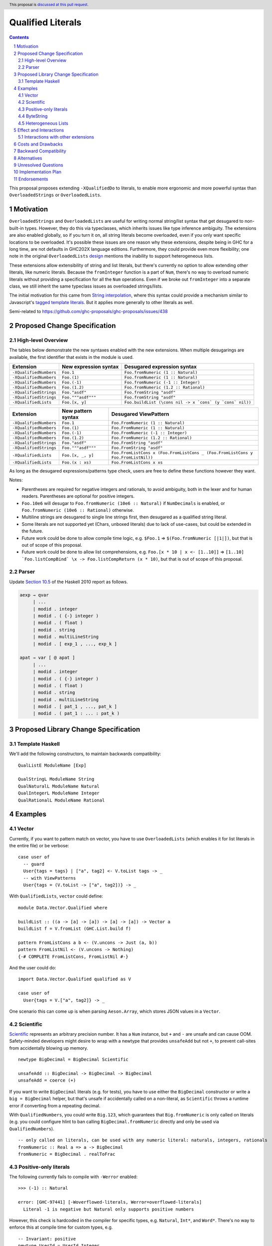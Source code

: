 Qualified Literals
==================

.. author:: Brandon Chinn
.. date-accepted:: Leave blank. This will be filled in when the proposal is accepted.
.. ticket-url:: Leave blank. This will eventually be filled with the
                ticket URL which will track the progress of the
                implementation of the feature.
.. implemented:: Leave blank. This will be filled in with the first GHC version which
                 implements the described feature.
.. highlight:: haskell
.. header:: This proposal is `discussed at this pull request <https://github.com/ghc-proposals/ghc-proposals/pull/698>`_.
.. sectnum::
.. contents::

This proposal proposes extending ``-XQualifiedDo`` to literals, to enable more ergonomic and more powerful syntax than ``OverloadedStrings`` or ``OverloadedLists``.

Motivation
----------

``OverloadedStrings`` and ``OverloadedLists`` are useful for writing normal string/list syntax that get desugared to non-built-in types. However, they do this via typeclasses, which inherits issues like type inference ambiguity. The extensions are also enabled globally, so if you turn it on, all string literals become overloaded, even if you only want specific locations to be overloaded. It's possible these issues are one reason why these extensions, despite being in GHC for a long time, are not defaults in GHC202X language editions. Furthermore, they could provide even more flexibility; one note in the original ``OverloadedLists`` `design <https://gitlab.haskell.org/ghc/ghc/-/wikis/overloaded-lists>`_ mentions the inability to support heterogeneous lists.

These extensions allow extensibility of string and list literals, but there's currently no option to allow extending other literals, like numeric literals. Because the ``fromInteger`` function is a part of ``Num``, there's no way to overload numeric literals without providing a specification for all the ``Num`` operations. Even if we broke out ``fromInteger`` into a separate class, we still inherit the same typeclass issues as overloaded strings/lists.

The initial motivation for this came from `String interpolation <https://github.com/ghc-proposals/ghc-proposals/pull/570>`_, where this syntax could provide a mechanism similar to Javascript's `tagged template literals <https://developer.mozilla.org/en-US/docs/Web/JavaScript/Reference/Template_literals#tagged_templates>`_. But it applies more generally to other literals as well.

Semi-related to https://github.com/ghc-proposals/ghc-proposals/issues/438

Proposed Change Specification
-----------------------------

High-level Overview
~~~~~~~~~~~~~~~~~~~

The tables below demonstrate the new syntaxes enabled with the new extensions. When multiple desugarings are available, the first identifier that exists in the module is used.

.. list-table::
    :align: left

    * - **Extension**
      - **New expression syntax**
      - **Desugared expression syntax**
    * - ``-XQualifiedNumbers``
      - ``Foo.1``
      - ``Foo.fromNumeric (1 :: Natural)``
    * - ``-XQualifiedNumbers``
      - ``Foo.(1)``
      - ``Foo.fromNumeric (1 :: Natural)``
    * - ``-XQualifiedNumbers``
      - ``Foo.(-1)``
      - ``Foo.fromNumeric (-1 :: Integer)``
    * - ``-XQualifiedNumbers``
      - ``Foo.(1.2)``
      - ``Foo.fromNumeric (1.2 :: Rational)``
    * - ``-XQualifiedStrings``
      - ``Foo."asdf"``
      - ``Foo.fromString "asdf"``
    * - ``-XQualifiedStrings``
      - ``Foo."""asdf"""``
      - ``Foo.fromString "asdf"``
    * - ``-XQualifiedLists``
      - ``Foo.[x, y]``
      - ``Foo.buildList (\cons nil -> x `cons` (y `cons` nil))``

.. list-table::
    :align: left

    * - **Extension**
      - **New pattern syntax**
      - **Desugared ViewPattern**
    * - ``-XQualifiedNumbers``
      - ``Foo.1``
      - ``Foo.FromNumeric (1 :: Natural)``
    * - ``-XQualifiedNumbers``
      - ``Foo.(1)``
      - ``Foo.FromNumeric (1 :: Natural)``
    * - ``-XQualifiedNumbers``
      - ``Foo.(-1)``
      - ``Foo.FromNumeric (-1 :: Integer)``
    * - ``-XQualifiedNumbers``
      - ``Foo.(1.2)``
      - ``Foo.FromNumeric (1.2 :: Rational)``
    * - ``-XQualifiedStrings``
      - ``Foo."asdf"``
      - ``Foo.FromString "asdf"``
    * - ``-XQualifiedStrings``
      - ``Foo."""asdf"""``
      - ``Foo.FromString "asdf"``
    * - ``-XQualifiedLists``
      - ``Foo.[x, _, y]``
      - ``Foo.FromListCons x (Foo.FromListCons _ (Foo.FromListCons y Foo.FromListNil))``
    * - ``-XQualifiedLists``
      - ``Foo.(x : xs)``
      - ``Foo.FromListCons x xs``

As long as the desugared expressions/patterns type check, users are free to define these functions however they want.

Notes:

* Parentheses are required for negative integers and rationals, to avoid ambiguity, both in the lexer and for human readers. Parentheses are optional for positive integers.

* ``Foo.10e6`` will desugar to ``Foo.fromNumeric (10e6 :: Natural)`` if ``NumDecimals`` is enabled, or ``Foo.fromNumeric (10e6 :: Rational)`` otherwise.

* Multiline strings are desugared to single line strings first, then desugared as a qualified string literal.

* Some literals are not supported yet (Chars, unboxed literals) due to lack of use-cases, but could be extended in the future.

* Future work could be done to allow compile time logic, e.g. ``$Foo.1`` => ``$(Foo.fromNumeric [|1|])``, but that is out of scope of this proposal.

* Future work could be done to allow list comprehensions, e.g. ``Foo.[x * 10 | x <- [1..10]]`` => ``[1..10] `Foo.listCompBind` \x -> Foo.listCompReturn (x * 10)``, but that is out of scope of this proposal.

Parser
~~~~~~

Update `Section 10.5 <https://www.haskell.org/onlinereport/haskell2010/haskellch10.html#x17-18000010.5>`_ of the Haskell 2010 report as follows.

.. code-block:: abnf

  aexp → qvar
       | ...
       | modid . integer
       | modid . ( {-} integer )
       | modid . ( float )
       | modid . string
       | modid . multiLineString
       | modid . [ exp_1 , ..., exp_k ]

  apat → var [ @ apat ]
       | ...
       | modid . integer
       | modid . ( {-} integer )
       | modid . ( float )
       | modid . string
       | modid . multiLineString
       | modid . [ pat_1 , ..., pat_k ]
       | modid . ( pat_1 : ... : pat_k )


Proposed Library Change Specification
-------------------------------------

Template Haskell
~~~~~~~~~~~~~~~~

We'll add the following constructors, to maintain backwards compatibility:

::

  QualListE ModuleName [Exp]

  QualStringL ModuleName String
  QualNaturalL ModuleName Natural
  QualIntegerL ModuleName Integer
  QualRationalL ModuleName Rational

Examples
--------

Vector
~~~~~~

Currently, if you want to pattern match on vector, you have to use ``OverloadedLists`` (which enables it for list literals in the entire file) or be verbose:

::

  case user of
    -- guard
    User{tags = tags} | ["a", tag2] <- V.toList tags -> _
    -- with ViewPatterns
    User{tags = (V.toList -> ["a", tag2])} -> _

With ``QualifiedLists``, ``vector`` could define:

::

  module Data.Vector.Qualified where

  buildList :: ((a -> [a] -> [a]) -> [a] -> [a]) -> Vector a
  buildList f = V.fromList (GHC.List.build f)

  pattern FromListCons a b <- (V.uncons -> Just (a, b))
  pattern FromListNil <- (V.uncons -> Nothing)
  {-# COMPLETE FromListCons, FromListNil #-}

And the user could do:

::

  import Data.Vector.Qualified qualified as V

  case user of
    User{tags = V.["a", tag2]} -> _

One scenario this can come up is when parsing ``Aeson.Array``, which stores JSON values in a ``Vector``.

Scientific
~~~~~~~~~~

`Scientific <https://hackage.haskell.org/package/scientific-0.3.8.0/docs/Data-Scientific.html#t:Scientific>`_ represents an arbitrary precision number. It has a ``Num`` instance, but ``+`` and ``-`` are unsafe and can cause OOM. Safety-minded developers might desire to wrap with a newtype that provides ``unsafeAdd`` but not ``+``, to prevent call-sites from accidentally blowing up memory.

::

  newtype BigDecimal = BigDecimal Scientific

  unsafeAdd :: BigDecimal -> BigDecimal -> BigDecimal
  unsafeAdd = coerce (+)

If you want to write ``BigDecimal`` literals (e.g. for tests), you have to use either the ``BigDecimal`` constructor or write a ``big = BigDecimal`` helper, but that's unsafe if accidentally called on a non-literal, as ``Scientific`` throws a runtime error if converting from a repeating decimal.

With ``QualifiedNumbers``, you could write ``Big.123``, which guarantees that ``Big.fromNumeric`` is only called on literals (e.g. you could configure hlint to ban calling ``BigDecimal.fromNumeric`` directly and only be used via ``QualifiedNumbers``).

::

  -- only called on literals, can be used with any numeric literal: naturals, integers, rationals
  fromNumeric :: Real a => a -> BigDecimal
  fromNumeric = BigDecimal . realToFrac

Positive-only literals
~~~~~~~~~~~~~~~~~~~~~~

The following currently fails to compile with ``-Werror`` enabled:

::

  >>> (-1) :: Natural

  error: [GHC-97441] [-Woverflowed-literals, Werror=overflowed-literals]
    Literal -1 is negative but Natural only supports positive numbers

However, this check is hardcoded in the compiler for specific types, e.g. ``Natural``, ``Int*``, and ``Word*``. There's no way to enforce this at compile time for custom types, e.g.

::

  -- Invariant: positive
  newtype UserId = UserId Integer

  UserId (-1) -- works

With ``QualifiedNumbers``, you could define ``fromNumeric`` only for ``Natural`` and not ``Integer``:

::

  -- In UserId module
  fromNumeric :: Natural -> UserId
  fromNumeric = UserId

  UserId.123 -- works

  UserId.(-1) -- error: (-1) has type Integer, expected Natural

ByteString
~~~~~~~~~~

It's a `known issue <https://github.com/haskell/bytestring/issues/140>`_ that ByteString has surprising ``IsString`` behavior, due to ambiguity in how to handle Unicode characters.

With ``QualifiedStrings``, ``bytestring`` could define the following modules:

::

  module Data.ByteString.Qualified.Ascii where

  -- truncates unicode
  fromString :: String -> ByteString
  fromString = Char8.pack

  module Data.ByteString.Qualified.Utf8 where

  -- encodes unicode
  fromString :: String -> ByteString
  fromString = BS.toStrict . BS.toLazyByteString . BS.stringUtf8

Users would then be forced to decide what behavior they want (and can switch between the two!):

::

  import Data.ByteString qualified as BS
  import Data.ByteString.Qualified.Ascii qualified as Ascii
  import Data.ByteString.Qualified.Utf8 qualified as Utf8

  main = do
    -- [98,108,97,158]
    print $ BS.unpack Ascii."bla語"

    -- [98,108,97,232,170,158]
    print $ BS.unpack Utf8."bla語"

Heterogeneous Lists
~~~~~~~~~~~~~~~~~~~

With ``QualifiedLists``, converting list literals are no longer confined to the list type, enabling list literal syntax for heterogenous lists (aka ``HList``):

::

  module Data.HList.Qualified where

  buildList ::
    ( (forall a as. f a -> HList f as -> HList f (a ': as))
      -> HList f '[]
      -> HList f xs
    ) -> HList f xs
  buildList f = f HCons HNil

  pattern FromListCons :: () => xs ~ (x0 ': xs0) => f x0 -> HList f xs0 -> HList f xs
  pattern FromListCons a b = HCons a b

  pattern FromListNil :: () => xs ~ '[] => HList f xs
  pattern FromListNil = HNil

  {-# COMPLETE FromListCons, FromListNil #-}

Users could then do

::

  import Data.HList.Qualified qualified as HList

  HList.[Just True, Just 1, Nothing] :: HList Maybe '[Bool, Int, String]

  -- hlist matches all the patterns below
  case hlist of
    HList.[Just True, _, Nothing] -> _
    HList.[_, Just 1, Nothing] -> _
    HList.(Just _ : _) -> _

Effect and Interactions
-----------------------

With ``QualifiedStrings``, there's no more typeclass ambiguity; e.g. the ``text`` library could provide a module like:

::

  module Data.Text.Overloaded where

  import Data.Text

  fromString :: String -> Text
  fromString = pack

and users can do

::

  import Data.Text.Overloaded qualified as T

  main = print T."asdf"

The equivalent code with ``OverloadedStrings`` would have failed to compile with ``-Wall -Werror`` enabled (due to type defaulting).


Interactions with other extensions
~~~~~~~~~~~~~~~~~~~~~~~~~~~~~~~~~~

* Multiline strings are supported, as mentioned in the specification

* `Allow arbitrary identifiers as fields in OverloadedRecordDot <https://github.com/ghc-proposals/ghc-proposals/pull/668>`_ has similar syntax to the proposed qualified string literal, but as ``Foo.bar`` is parsed as a qualified identifier even with OverloadedRecordDot, it makes sense that ``Foo."bar"`` is also parsed as a qualified literal.

* `Allow native string interpolation syntax <https://github.com/ghc-proposals/ghc-proposals/pull/570>`_ proposes adding string interpolation syntax with ``s"..."``. If both proposals are accepted, you could have qualified string interpolations with ``Foo.s"..."``. See the other proposal for more details.


Costs and Drawbacks
-------------------

Development and maintenance should be low effort, as the core implementation is in the renamer step, and typechecking would proceed as normal.

The syntax is approachable for novice users and shouldn't be an extra barrier to understand.

Backward Compatibility
----------------------

No breakage, as the new syntax is only enabled with the extension.

Furthermore, turning on the extension will generally not break existing code, as the expression would be parsed as function composition between a data constructor and a literal, which would only typecheck if someone adds an ``IsString`` or ``Num`` instance for a function type.

Alternatives
------------

Unresolved Questions
--------------------

Implementation Plan
-------------------

Brandon Chinn will volunteer to implement.

Endorsements
------------
